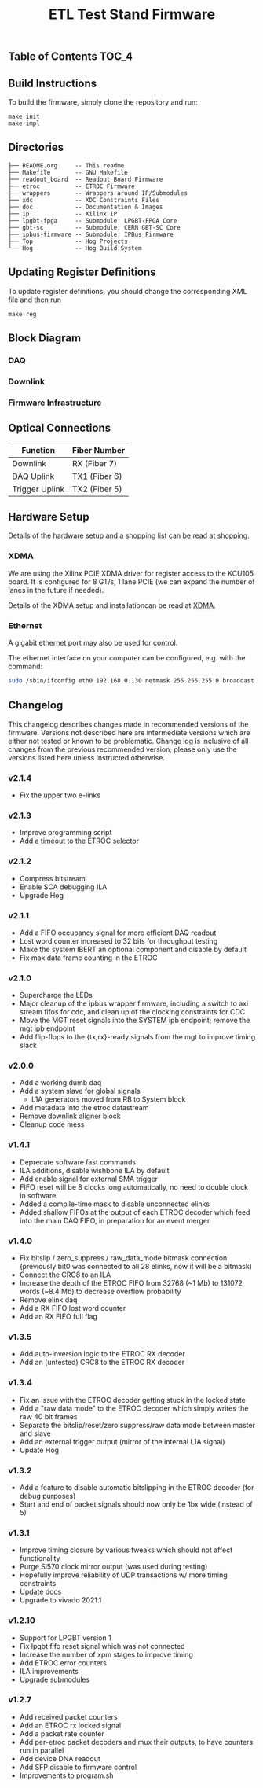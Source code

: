 #+OPTIONS: ^:nil
#+EXPORT_EXCLUDE_TAGS: noexport
#+TITLE: ETL Test Stand Firmware

** Table of Contents :TOC_4:

** Build Instructions
To build the firmware, simply clone the repository and run:
#+begin_src
make init
make impl
#+end_src
** Directories
#+begin_src
├── README.org     -- This readme
├── Makefile       -- GNU Makefile
├── readout_board  -- Readout Board Firmware
├── etroc          -- ETROC Firmware
├── wrappers       -- Wrappers around IP/Submodules
├── xdc            -- XDC Constraints Files
├── doc            -- Documentation & Images
├── ip             -- Xilinx IP
├── lpgbt-fpga     -- Submodule: LPGBT-FPGA Core
├── gbt-sc         -- Submodule: CERN GBT-SC Core
├── ipbus-firmware -- Submodule: IPBus Firmware
├── Top            -- Hog Projects
└── Hog            -- Hog Build System
#+end_src
** Updating Register Definitions
To update register definitions, you should change the corresponding XML file and then run
#+begin_src
make reg
#+end_src
** Block Diagram
*** DAQ
[[file:doc/daq.svg]]

*** Downlink
[[file:doc/fast_commands.svg]]

*** Firmware Infrastructure

[[file:doc/structure/structure.gv.svg]]
** Optical Connections

|----------------+---------------|
| Function       | Fiber Number  |
|----------------+---------------|
| Downlink       | RX (Fiber 7)  |
| DAQ Uplink     | TX1 (Fiber 6) |
| Trigger Uplink | TX2 (Fiber 5) |
|----------------+---------------|

** Hardware Setup
Details of the hardware setup and a shopping list can be read at [[http://etl-rb.web.cern.ch/Setup/test-stand-shopping/][shopping]].
*** XDMA
We are using the Xilinx PCIE XDMA driver for register access to the KCU105 board. It is configured
for 8 GT/s, 1 lane PCIE (we can expand the number of lanes in the future if needed).

Details of the XDMA setup and installationcan be read at  [[file:doc/XDMA.org][XDMA]].
*** Ethernet

A gigabit ethernet port may also be used for control.

The ethernet interface on your computer can be configured, e.g. with the command:
#+begin_src bash
sudo /sbin/ifconfig eth0 192.168.0.130 netmask 255.255.255.0 broadcast 192.168.0.255
#+end_src

[[file:doc/kcu105.jpg]]

** Changelog

This changelog describes changes made in recommended versions of the firmware.
Versions not described here are intermediate versions which are either not tested or known to be problematic.
Change log is inclusive of all changes from the previous recommended version; please only use the versions listed here unless instructed otherwise.

*** v2.1.4
- Fix the upper two e-links
*** v2.1.3
- Improve programming script
- Add a timeout to the ETROC selector
*** v2.1.2
- Compress bitstream
- Enable SCA debugging ILA
- Upgrade Hog
*** v2.1.1
- Add a FIFO occupancy signal for more efficient DAQ readout
- Lost word counter increased to 32 bits for throughput testing
- Make the system IBERT an optional component and disable by default
- Fix max data frame counting in the ETROC
*** v2.1.0
- Supercharge the LEDs
- Major cleanup of the ipbus wrapper firmware, including a switch to axi stream fifos for cdc, and clean up of the clocking constraints for CDC
- Move the MGT reset signals into the SYSTEM ipb endpoint; remove the mgt ipb endpoint
- Add flip-flops to the {tx,rx}-ready signals from the mgt to improve timing slack
*** v2.0.0
- Add a working dumb daq
- Add a system slave for global signals
  - L1A generators moved from RB to System block
- Add metadata into the etroc datastream
- Remove downlink aligner block
- Cleanup code mess
*** v1.4.1
- Deprecate software fast commands
- ILA additions, disable wishbone ILA by default
- Add enable signal for external SMA trigger
- FIFO reset will be 8 clocks long automatically, no need to double clock in software
- Added a compile-time mask to disable unconnected elinks
- Added shallow FIFOs at the output of each ETROC decoder which feed into the main DAQ FIFO, in preparation for an event merger
*** v1.4.0
- Fix bitslip / zero_suppress / raw_data_mode bitmask connection (previously
  bit0 was connected to all 28 elinks, now it will be a bitmask)
- Connect the CRC8 to an ILA
- Increase the depth of the ETROC FIFO from 32768 (~1 Mb) to 131072 words (~8.4 Mb) to decrease overflow probability
- Remove elink daq
- Add a RX FIFO lost word counter
- Add an RX FIFO full flag
*** v1.3.5
- Add auto-inversion logic to the ETROC RX decoder
- Add an (untested) CRC8 to the ETROC RX decoder
*** v1.3.4
- Fix an issue with the ETROC decoder getting stuck in the locked state
- Add a "raw data mode" to the ETROC decoder which simply writes the raw 40 bit frames
- Separate the bitslip/reset/zero suppress/raw data mode between master and slave
- Add an external trigger output (mirror of the internal L1A signal)
- Update Hog
*** v1.3.2
- Add a feature to disable automatic bitslipping in the ETROC decoder (for debug purposes)
- Start and end of packet signals should now only be 1bx wide (instead of 5)
*** v1.3.1
- Improve timing closure by various tweaks which should not affect functionality
- Purge Si570 clock mirror output (was used during testing)
- Hopefully improve reliability of UDP transactions w/ more timing constraints
- Update docs
- Upgrade to vivado 2021.1
*** v1.2.10
- Support for LPGBT version 1
- Fix lpgbt fifo reset signal which was not connected
- Increase the number of xpm stages to improve timing
- Add ETROC error counters
- ILA improvements
- Upgrade submodules
*** v1.2.7
- Add received packet counters
- Add an ETROC rx locked signal
- Add a packet rate counter
- Add per-etroc packet decoders and mux their outputs, to have counters run in parallel
- Add device DNA readout
- Add SFP disable to firmware control
- Improvements to program.sh

** Notes :noexport:

From: https://www.xilinx.com/support/documentation/user_guides/ug575-ultrascale-pkg-pinout.pdf
#+attr_org: :width 700px
[[file:images/screenshots/2020-11-17_19-54-28_screenshot.png]]


|-----+-----------------+------+----------+--------|
| Pin | Firmware Signal | Bank | QUAD LOC | CH LOC |
|-----+-----------------+------+----------+--------|
| U4  | sfp_tx_p[0]     |  226 | X0Y2     | X0Y10  |
| W4  | sfp_tx_p[1]     |  226 | X0Y2     | X0Y9   |
| N4  | fmc_tx_p[0]     |  227 | X0Y3     | X0Y12  |
| L4  | fmc_tx_p[1]     |  227 | X0Y3     | X0Y13  |
| J4  | fmc_tx_p[2]     |  227 | X0Y3     | X0Y14  |
| G4  | fmc_tx_p[3]     |  227 | X0Y3     | X0Y15  |
| F6  | fmc_tx_p[4]     |  228 | X0Y4     | X0Y16  |
| D6  | fmc_tx_p[5]     |  228 | X0Y4     | X0Y17  |
| C4  | fmc_tx_p[6]     |  228 | X0Y4     | X0Y18  |
| B6  | fmc_tx_p[7]     |  228 | X0Y4     | X0Y19  |
|-----+-----------------+------+----------+--------|
| T2  | sfp_rx_p[0]     |  226 |          |        |
| V2  | sfp_rx_p[1]     |  226 |          |        |
|-----+-----------------+------+----------+--------|

* Local Variables :noexport:
# Local Variables:
# fill-column: 80
# eval: (add-hook 'after-save-hook (lambda () (shell-command (format "pandoc %s.org -o %s.md -t gfm" (file-name-base) (file-name-base)))) nil 'local)
# End:
